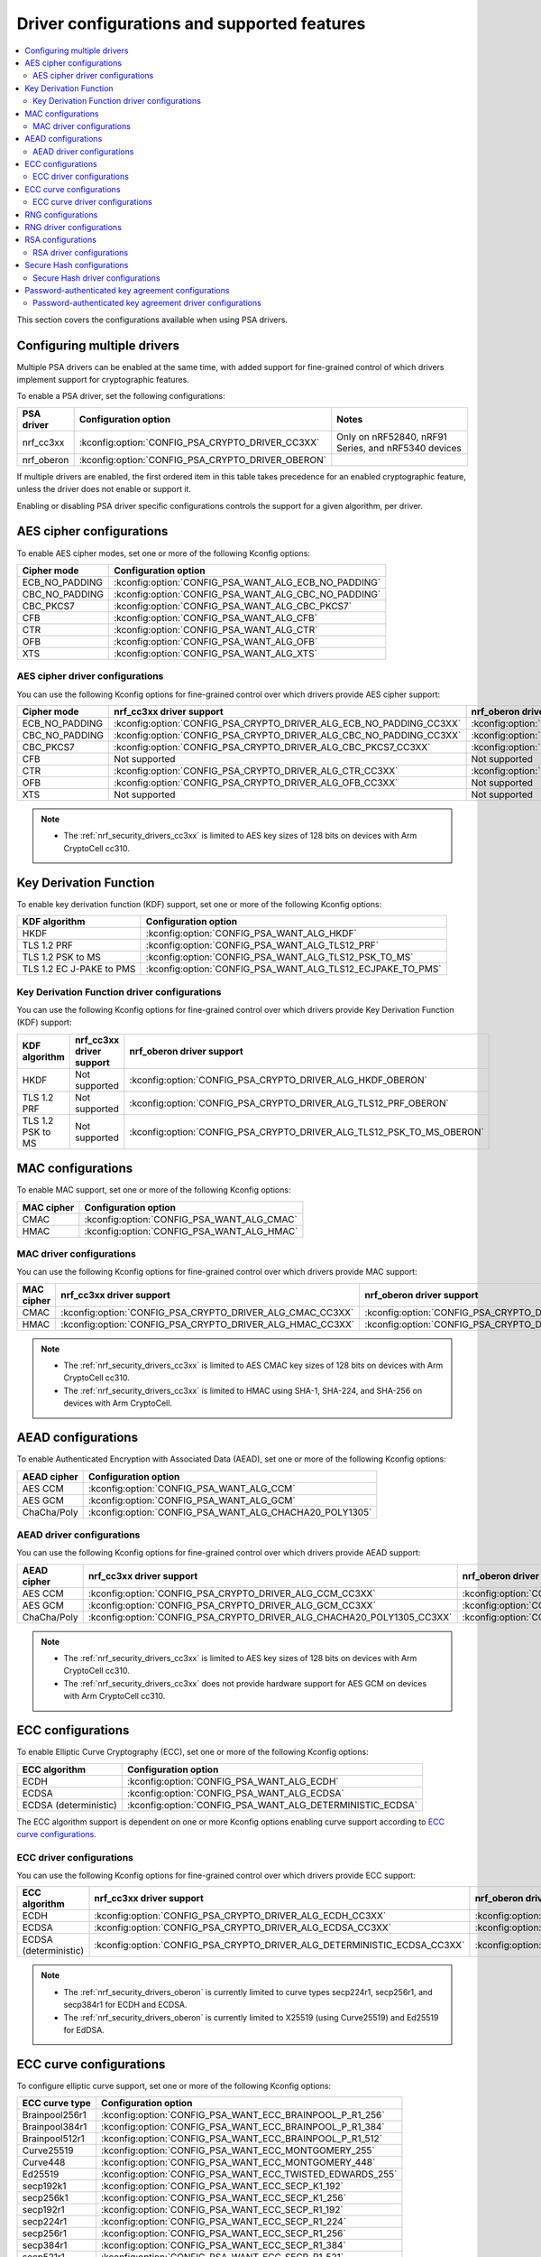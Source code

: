 .. _nrf_security_driver_config:

Driver configurations and supported features
############################################

.. contents::
   :local:
   :depth: 2

This section covers the configurations available when using PSA drivers.

.. _nrf_security_drivers_config_multiple:

Configuring multiple drivers
****************************

Multiple PSA drivers can be enabled at the same time, with added support for fine-grained control of which drivers implement support for cryptographic features.

To enable a PSA driver, set the following configurations:

+---------------+--------------------------------------------------+-----------------------------------------------------+
| PSA driver    | Configuration option                             | Notes                                               |
+===============+==================================================+=====================================================+
| nrf_cc3xx     | :kconfig:option:`CONFIG_PSA_CRYPTO_DRIVER_CC3XX` | Only on nRF52840, nRF91 Series, and nRF5340 devices |
+---------------+--------------------------------------------------+-----------------------------------------------------+
| nrf_oberon    | :kconfig:option:`CONFIG_PSA_CRYPTO_DRIVER_OBERON`|                                                     |
+---------------+--------------------------------------------------+-----------------------------------------------------+

If multiple drivers are enabled, the first ordered item in this table takes precedence for an enabled cryptographic feature, unless the driver does not enable or support it.

Enabling or disabling PSA driver specific configurations controls the support for a given algorithm, per driver.


AES cipher configurations
*************************

To enable AES cipher modes, set one or more of the following Kconfig options:

+----------------+------------------------------------------------------+
| Cipher mode    | Configuration option                                 |
+================+======================================================+
| ECB_NO_PADDING | :kconfig:option:`CONFIG_PSA_WANT_ALG_ECB_NO_PADDING` |
+----------------+------------------------------------------------------+
| CBC_NO_PADDING | :kconfig:option:`CONFIG_PSA_WANT_ALG_CBC_NO_PADDING` |
+----------------+------------------------------------------------------+
| CBC_PKCS7      | :kconfig:option:`CONFIG_PSA_WANT_ALG_CBC_PKCS7`      |
+----------------+------------------------------------------------------+
| CFB            | :kconfig:option:`CONFIG_PSA_WANT_ALG_CFB`            |
+----------------+------------------------------------------------------+
| CTR            | :kconfig:option:`CONFIG_PSA_WANT_ALG_CTR`            |
+----------------+------------------------------------------------------+
| OFB            | :kconfig:option:`CONFIG_PSA_WANT_ALG_OFB`            |
+----------------+------------------------------------------------------+
| XTS            | :kconfig:option:`CONFIG_PSA_WANT_ALG_XTS`            |
+----------------+------------------------------------------------------+


AES cipher driver configurations
================================

You can use the following Kconfig options for fine-grained control over which drivers provide AES cipher support:

+----------------+---------------------------------------------------------------------+----------------------------------------------------------------------+
| Cipher mode    | nrf_cc3xx driver support                                            | nrf_oberon driver support                                            |
+================+=====================================================================+======================================================================+
| ECB_NO_PADDING | :kconfig:option:`CONFIG_PSA_CRYPTO_DRIVER_ALG_ECB_NO_PADDING_CC3XX` | :kconfig:option:`CONFIG_PSA_CRYPTO_DRIVER_ALG_ECB_NO_PADDING_OBERON` |
+----------------+---------------------------------------------------------------------+----------------------------------------------------------------------+
| CBC_NO_PADDING | :kconfig:option:`CONFIG_PSA_CRYPTO_DRIVER_ALG_CBC_NO_PADDING_CC3XX` | :kconfig:option:`CONFIG_PSA_CRYPTO_DRIVER_ALG_CBC_NO_PADDING_OBERON` |
+----------------+---------------------------------------------------------------------+----------------------------------------------------------------------+
| CBC_PKCS7      | :kconfig:option:`CONFIG_PSA_CRYPTO_DRIVER_ALG_CBC_PKCS7_CC3XX`      | :kconfig:option:`CONFIG_PSA_CRYPTO_DRIVER_ALG_CBC_PKCS7_OBERON`      |
+----------------+---------------------------------------------------------------------+----------------------------------------------------------------------+
| CFB            | Not supported                                                       | Not supported                                                        |
+----------------+---------------------------------------------------------------------+----------------------------------------------------------------------+
| CTR            | :kconfig:option:`CONFIG_PSA_CRYPTO_DRIVER_ALG_CTR_CC3XX`            | :kconfig:option:`CONFIG_PSA_CRYPTO_DRIVER_ALG_CTR_OBERON`            |
+----------------+---------------------------------------------------------------------+----------------------------------------------------------------------+
| OFB            | :kconfig:option:`CONFIG_PSA_CRYPTO_DRIVER_ALG_OFB_CC3XX`            | Not supported                                                        |
+----------------+---------------------------------------------------------------------+----------------------------------------------------------------------+
| XTS            | Not supported                                                       | Not supported                                                        |
+----------------+---------------------------------------------------------------------+----------------------------------------------------------------------+

.. note::
   * The :ref:`nrf_security_drivers_cc3xx` is limited to AES key sizes of 128 bits on devices with Arm CryptoCell cc310.


Key Derivation Function
***********************

To enable key derivation function (KDF) support, set one or more of the following Kconfig options:

+--------------------------+------------------------------------------------------------+
| KDF algorithm            | Configuration option                                       |
+==========================+============================================================+
| HKDF                     | :kconfig:option:`CONFIG_PSA_WANT_ALG_HKDF`                 |
+--------------------------+------------------------------------------------------------+
| TLS 1.2 PRF              | :kconfig:option:`CONFIG_PSA_WANT_ALG_TLS12_PRF`            |
+--------------------------+------------------------------------------------------------+
| TLS 1.2 PSK to MS        | :kconfig:option:`CONFIG_PSA_WANT_ALG_TLS12_PSK_TO_MS`      |
+--------------------------+------------------------------------------------------------+
| TLS 1.2 EC J-PAKE to PMS | :kconfig:option:`CONFIG_PSA_WANT_ALG_TLS12_ECJPAKE_TO_PMS` |
+--------------------------+------------------------------------------------------------+


Key Derivation Function driver configurations
=============================================

You can use the following Kconfig options for fine-grained control over which drivers provide Key Derivation Function (KDF) support:

+-------------------+--------------------------+-----------------------------------------------------------------------+
| KDF algorithm     | nrf_cc3xx driver support | nrf_oberon driver support                                             |
+===================+==========================+==========================================+============================+
| HKDF              | Not supported            | :kconfig:option:`CONFIG_PSA_CRYPTO_DRIVER_ALG_HKDF_OBERON`            |
+-------------------+--------------------------+-----------------------------------------------------------------------+
| TLS 1.2 PRF       | Not supported            | :kconfig:option:`CONFIG_PSA_CRYPTO_DRIVER_ALG_TLS12_PRF_OBERON`       |
+-------------------+--------------------------+-----------------------------------------------------------------------+
| TLS 1.2 PSK to MS | Not supported            | :kconfig:option:`CONFIG_PSA_CRYPTO_DRIVER_ALG_TLS12_PSK_TO_MS_OBERON` |
+-------------------+--------------------------+-----------------------------------------------------------------------+


MAC configurations
******************

To enable MAC support, set one or more of the following Kconfig options:

+----------------+--------------------------------------------+
| MAC cipher     | Configuration option                       |
+================+============================================+
| CMAC           | :kconfig:option:`CONFIG_PSA_WANT_ALG_CMAC` |
+----------------+--------------------------------------------+
| HMAC           | :kconfig:option:`CONFIG_PSA_WANT_ALG_HMAC` |
+----------------+--------------------------------------------+


MAC driver configurations
=========================

You can use the following Kconfig options for fine-grained control over which drivers provide MAC support:


+----------------+-----------------------------------------------------------+------------------------------------------------------------+
| MAC cipher     | nrf_cc3xx driver support                                  | nrf_oberon driver support                                  |
+================+===========================================================+============================================================+
| CMAC           | :kconfig:option:`CONFIG_PSA_CRYPTO_DRIVER_ALG_CMAC_CC3XX` | :kconfig:option:`CONFIG_PSA_CRYPTO_DRIVER_ALG_CMAC_OBERON` |
+----------------+-----------------------------------------------------------+------------------------------------------------------------+
| HMAC           | :kconfig:option:`CONFIG_PSA_CRYPTO_DRIVER_ALG_HMAC_CC3XX` | :kconfig:option:`CONFIG_PSA_CRYPTO_DRIVER_ALG_HMAC_OBERON` |
+----------------+-----------------------------------------------------------+------------------------------------------------------------+

.. note::
   * The :ref:`nrf_security_drivers_cc3xx` is limited to AES CMAC key sizes of 128 bits on devices with Arm CryptoCell cc310.
   * The :ref:`nrf_security_drivers_cc3xx` is limited to HMAC using SHA-1, SHA-224, and SHA-256 on devices with Arm CryptoCell.


AEAD configurations
*******************

To enable Authenticated Encryption with Associated Data (AEAD), set one or more of the following Kconfig options:

+----------------+---------------------------------------------------------+
| AEAD cipher    | Configuration option                                    |
+================+=========================================================+
| AES CCM        | :kconfig:option:`CONFIG_PSA_WANT_ALG_CCM`               |
+----------------+---------------------------------------------------------+
| AES GCM        | :kconfig:option:`CONFIG_PSA_WANT_ALG_GCM`               |
+----------------+---------------------------------------------------------+
| ChaCha/Poly    | :kconfig:option:`CONFIG_PSA_WANT_ALG_CHACHA20_POLY1305` |
+----------------+---------------------------------------------------------+


AEAD driver configurations
==========================

You can use the following Kconfig options for fine-grained control over which drivers provide AEAD support:

+----------------+------------------------------------------------------------------------+-------------------------------------------------------------------------+
| AEAD cipher    | nrf_cc3xx driver support                                               | nrf_oberon driver support                                               |
+================+========================================================================+=========================================================================+
| AES CCM        | :kconfig:option:`CONFIG_PSA_CRYPTO_DRIVER_ALG_CCM_CC3XX`               | :kconfig:option:`CONFIG_PSA_CRYPTO_DRIVER_ALG_CCM_OBERON`               |
+----------------+------------------------------------------------------------------------+-------------------------------------------------------------------------+
| AES GCM        | :kconfig:option:`CONFIG_PSA_CRYPTO_DRIVER_ALG_GCM_CC3XX`               | :kconfig:option:`CONFIG_PSA_CRYPTO_DRIVER_ALG_GCM_OBERON`               |
+----------------+------------------------------------------------------------------------+-------------------------------------------------------------------------+
| ChaCha/Poly    | :kconfig:option:`CONFIG_PSA_CRYPTO_DRIVER_ALG_CHACHA20_POLY1305_CC3XX` | :kconfig:option:`CONFIG_PSA_CRYPTO_DRIVER_ALG_CHACHA20_POLY1305_OBERON` |
+----------------+------------------------------------------------------------------------+-------------------------------------------------------------------------+

.. note::
   * The :ref:`nrf_security_drivers_cc3xx` is limited to AES key sizes of 128 bits on devices with Arm CryptoCell cc310.
   * The :ref:`nrf_security_drivers_cc3xx` does not provide hardware support for AES GCM on devices with Arm CryptoCell cc310.


ECC configurations
******************

To enable Elliptic Curve Cryptography (ECC), set one or more of the following Kconfig options:

+-----------------------+-----------------------------------------------------------+
| ECC algorithm         | Configuration option                                      |
+=======================+===========================================================+
| ECDH                  | :kconfig:option:`CONFIG_PSA_WANT_ALG_ECDH`                |
+-----------------------+-----------------------------------------------------------+
| ECDSA                 | :kconfig:option:`CONFIG_PSA_WANT_ALG_ECDSA`               |
+-----------------------+-----------------------------------------------------------+
| ECDSA (deterministic) | :kconfig:option:`CONFIG_PSA_WANT_ALG_DETERMINISTIC_ECDSA` |
+-----------------------+-----------------------------------------------------------+

The ECC algorithm support is dependent on one or more Kconfig options enabling curve support according to `ECC curve configurations`_.


ECC driver configurations
=========================

You can use the following Kconfig options for fine-grained control over which drivers provide ECC support:

+-----------------------+--------------------------------------------------------------------------+---------------------------------------------------------------------------+
| ECC algorithm         | nrf_cc3xx driver support                                                 | nrf_oberon driver support                                                 |
+=======================+==========================================================================+===========================================================================+
| ECDH                  | :kconfig:option:`CONFIG_PSA_CRYPTO_DRIVER_ALG_ECDH_CC3XX`                | :kconfig:option:`CONFIG_PSA_CRYPTO_DRIVER_ALG_ECDSA_OBERON`               |
+-----------------------+--------------------------------------------------------------------------+---------------------------------------------------------------------------+
| ECDSA                 | :kconfig:option:`CONFIG_PSA_CRYPTO_DRIVER_ALG_ECDSA_CC3XX`               | :kconfig:option:`CONFIG_PSA_CRYPTO_DRIVER_ALG_ECDSA_OBERON`               |
+-----------------------+--------------------------------------------------------------------------+---------------------------------------------------------------------------+
| ECDSA (deterministic) | :kconfig:option:`CONFIG_PSA_CRYPTO_DRIVER_ALG_DETERMINISTIC_ECDSA_CC3XX` | :kconfig:option:`CONFIG_PSA_CRYPTO_DRIVER_ALG_DETERMINISTIC_ECDSA_OBERON` |
+-----------------------+--------------------------------------------------------------------------+---------------------------------------------------------------------------+

.. note::
   * The :ref:`nrf_security_drivers_oberon` is currently limited to curve types secp224r1, secp256r1, and secp384r1 for ECDH and ECDSA.
   * The :ref:`nrf_security_drivers_oberon` is currently limited to X25519 (using Curve25519) and Ed25519 for EdDSA.


ECC curve configurations
************************

To configure elliptic curve support, set one or more of the following Kconfig options:

+-----------------------+-----------------------------------------------------------+
| ECC curve type        | Configuration option                                      |
+=======================+===========================================================+
| Brainpool256r1        | :kconfig:option:`CONFIG_PSA_WANT_ECC_BRAINPOOL_P_R1_256`  |
+-----------------------+-----------------------------------------------------------+
| Brainpool384r1        | :kconfig:option:`CONFIG_PSA_WANT_ECC_BRAINPOOL_P_R1_384`  |
+-----------------------+-----------------------------------------------------------+
| Brainpool512r1        | :kconfig:option:`CONFIG_PSA_WANT_ECC_BRAINPOOL_P_R1_512`  |
+-----------------------+-----------------------------------------------------------+
| Curve25519            | :kconfig:option:`CONFIG_PSA_WANT_ECC_MONTGOMERY_255`      |
+-----------------------+-----------------------------------------------------------+
| Curve448              | :kconfig:option:`CONFIG_PSA_WANT_ECC_MONTGOMERY_448`      |
+-----------------------+-----------------------------------------------------------+
| Ed25519               | :kconfig:option:`CONFIG_PSA_WANT_ECC_TWISTED_EDWARDS_255` |
+-----------------------+-----------------------------------------------------------+
| secp192k1             | :kconfig:option:`CONFIG_PSA_WANT_ECC_SECP_K1_192`         |
+-----------------------+-----------------------------------------------------------+
| secp256k1             | :kconfig:option:`CONFIG_PSA_WANT_ECC_SECP_K1_256`         |
+-----------------------+-----------------------------------------------------------+
| secp192r1             | :kconfig:option:`CONFIG_PSA_WANT_ECC_SECP_R1_192`         |
+-----------------------+-----------------------------------------------------------+
| secp224r1             | :kconfig:option:`CONFIG_PSA_WANT_ECC_SECP_R1_224`         |
+-----------------------+-----------------------------------------------------------+
| secp256r1             | :kconfig:option:`CONFIG_PSA_WANT_ECC_SECP_R1_256`         |
+-----------------------+-----------------------------------------------------------+
| secp384r1             | :kconfig:option:`CONFIG_PSA_WANT_ECC_SECP_R1_384`         |
+-----------------------+-----------------------------------------------------------+
| secp521r1             | :kconfig:option:`CONFIG_PSA_WANT_ECC_SECP_R1_521`         |
+-----------------------+-----------------------------------------------------------+


ECC curve driver configurations
===============================

You can use the following Kconfig options for fine-grained control over which drivers provide elliptic curve support:

+-----------------------+--------------------------------------------------------------------------+---------------------------------------------------------------------------+
| ECC curve type        | nrf_cc3xx driver support                                                 | nrf_oberon driver support                                                 |
+=======================+==========================================================================+===========================================================================+
| Brainpool256r1        | Not supported                                                            | Not supported                                                             |
+-----------------------+--------------------------------------------------------------------------+---------------------------------------------------------------------------+
| Brainpool384r1        | Not supported                                                            | Not supported                                                             |
+-----------------------+--------------------------------------------------------------------------+---------------------------------------------------------------------------+
| Brainpool512r1        | Not supported                                                            | Not supported                                                             |
+-----------------------+--------------------------------------------------------------------------+---------------------------------------------------------------------------+
| Curve25519            | :kconfig:option:`CONFIG_PSA_CRYPTO_DRIVER_ECC_MONTGOMERY_255_CC3XX`      | :kconfig:option:`CONFIG_PSA_CRYPTO_DRIVER_ECC_MONTGOMERY_255_OBERON`      |
+-----------------------+--------------------------------------------------------------------------+---------------------------------------------------------------------------+
| Curve448              | Not supported                                                            | Not supported                                                             |
+-----------------------+--------------------------------------------------------------------------+---------------------------------------------------------------------------+
| Ed25519               | :kconfig:option:`CONFIG_PSA_CRYPTO_DRIVER_ECC_TWISTED_EDWARDS_255_CC3XX` | :kconfig:option:`CONFIG_PSA_CRYPTO_DRIVER_ECC_TWISTED_EDWARDS_255_OBERON` |
+-----------------------+--------------------------------------------------------------------------+---------------------------------------------------------------------------+
| secp192k1             | :kconfig:option:`CONFIG_PSA_CRYPTO_DRIVER_ECC_SECP_K1_192_CC3XX`         | Not supported                                                             |
+-----------------------+--------------------------------------------------------------------------+---------------------------------------------------------------------------+
| secp256k1             | :kconfig:option:`CONFIG_PSA_CRYPTO_DRIVER_ECC_SECP_K1_256_CC3XX`         | Not supported                                                             |
+-----------------------+--------------------------------------------------------------------------+---------------------------------------------------------------------------+
| secp192r1             | :kconfig:option:`CONFIG_PSA_CRYPTO_DRIVER_ECC_SECP_R1_192_CC3XX`         | Not supported                                                             |
+-----------------------+--------------------------------------------------------------------------+---------------------------------------------------------------------------+
| secp224r1             | :kconfig:option:`CONFIG_PSA_CRYPTO_DRIVER_ECC_SECP_R1_224_CC3XX`         | :kconfig:option:`CONFIG_PSA_CRYPTO_DRIVER_ECC_SECP_R1_224_OBERON`         |
+-----------------------+--------------------------------------------------------------------------+---------------------------------------------------------------------------+
| secp256r1             | :kconfig:option:`CONFIG_PSA_CRYPTO_DRIVER_ECC_SECP_R1_256_CC3XX`         | :kconfig:option:`CONFIG_PSA_CRYPTO_DRIVER_ECC_SECP_R1_256_OBERON`         |
+-----------------------+--------------------------------------------------------------------------+---------------------------------------------------------------------------+
| secp384r1             | :kconfig:option:`CONFIG_PSA_CRYPTO_DRIVER_ECC_SECP_R1_384_CC3XX`         | :kconfig:option:`CONFIG_PSA_CRYPTO_DRIVER_ECC_SECP_R1_384_OBERON`         |
+-----------------------+--------------------------------------------------------------------------+---------------------------------------------------------------------------+
| secp521r1             | Not supported                                                            | Not supported                                                             |
+-----------------------+--------------------------------------------------------------------------+---------------------------------------------------------------------------+


RNG configurations
******************

To enable PRNG seeded by entropy (also known as TRNG), set one or more of the following configurations:

+---------------------------+-------------------------------------------------+
| PRNG algorithms           | Configuration option                            |
+===========================+=================================================+
| CTR_DRBG                  | :kconfig:option:`CONFIG_PSA_WANT_ALG_CTR_DRBG`  |
+---------------------------+-------------------------------------------------+
| HMAC_DRBG                 | :kconfig:option:`CONFIG_PSA_WANT_ALG_HMAC_DRBG` |
+---------------------------+-------------------------------------------------+

.. note::
   * Both PRNG algorithms are NIST qualified Cryptographically Secure Pseudo Random Number Generators (CSPRNG).
   * :kconfig:option:`CONFIG_PSA_WANT_ALG_CTR_DRBG` and :kconfig:option:`CONFIG_PSA_WANT_ALG_HMAC_DRBG` are custom configurations not described by the PSA Crypto specification.
   * If multiple PRNG algorithms are enabled at the same time, CTR_DRBG will be prioritized for random number generation through the front-end APIs for PSA Crypto.


RNG driver configurations
*************************

There are no public configurations for entropy and PRNG algorithm support and the choice of drivers that provide support is automatic.

The PSA drivers using the Arm CryptoCell peripheral is enabled by default for nRF52840, nRF91 Series, and nRF5340 devices.

For devices without a hardware-accelerated cryptographic engine, entropy is provided by the nRF RNG periperal. PRNG support is provided by the Oberon PSA driver, which is implemented using software.


RSA configurations
******************

To enable Rivest-Shamir-Adleman (RSA) support, set one or more of the following Kconfig options:

+-----------------------+----------------------------------------------------------+
| RSA algorithms        | Configuration option                                     |
+=======================+==========================================================+
| RSA OAEP              | :kconfig:option:`CONFIG_PSA_WANT_ALG_RSA_OAEP`           |
+-----------------------+----------------------------------------------------------+
| RSA PKCS#1 v1.5 crypt | :kconfig:option:`CONFIG_PSA_WANT_ALG_RSA_PKCS1V15_CRYPT` |
+-----------------------+----------------------------------------------------------+
| RSA PKCS#1 v1.5 sign  | :kconfig:option:`CONFIG_PSA_WANT_ALG_RSA_PKCS1V15_SIGN`  |
+-----------------------+----------------------------------------------------------+
| RSA PSS               | :kconfig:option:`CONFIG_PSA_WANT_ALG_RSA_PSS`            |
+-----------------------+----------------------------------------------------------+


RSA driver configurations
=========================

You can use the following Kconfig options for fine-grained control over which drivers provide RSA support:

+-----------------------+--------------------------------------------------------------------------+--------------------------------------------------------------------------+
| RSA algorithms        | nrf_cc3xx driver support                                                 | nrf_oberon driver support                                                |
+=======================+==========================================================================+==========================================================================+
| RSA OAEP              | :kconfig:option:`CONFIG_PSA_CRYPTO_DRIVER_ALG_RSA_OAEP_CC3XX`            | :kconfig:option:`CONFIG_PSA_CRYPTO_DRIVER_ALG_RSA_OAEP_OBERON`           |
+-----------------------+--------------------------------------------------------------------------+--------------------------------------------------------------------------+
| RSA PKCS#1 v1.5 crypt | :kconfig:option:`CONFIG_PSA_CRYPTO_DRIVER_ALG_RSA_PKCS1V15_CRYPT_CC3XX`  | :kconfig:option:`CONFIG_PSA_CRYPTO_DRIVER_ALG_RSA_PKCS1V15_CRYPT_OBERON` |
+-----------------------+--------------------------------------------------------------------------+--------------------------------------------------------------------------+
| RSA PKCS#1 v1.5 sign  | :kconfig:option:`CONFIG_PSA_CRYPTO_DRIVER_ALG_RSA_PKCS1V15_SIGN_CC3XX`   | :kconfig:option:`CONFIG_PSA_CRYPTO_DRIVER_ALG_RSA_PKCS1V15_SIGN_OBERON`  |
+-----------------------+--------------------------------------------------------------------------+--------------------------------------------------------------------------+
| RSA PSS               | Not supported                                                            | :kconfig:option:`CONFIG_PSA_CRYPTO_DRIVER_ALG_RSA_PSS_OBERON`            |
+-----------------------+--------------------------------------------------------------------------+--------------------------------------------------------------------------+

.. note::
   * :ref:`nrf_security_drivers_cc3xx` is limited to key sizes less than or equal to 2048 bits.
   * :ref:`nrf_security_drivers_oberon` does not support RSA key pair generation.


Secure Hash configurations
**************************

To configure the Secure Hash algorithms, set one or more of the following Kconfig options:

+-----------------------+-----------------------------------------------+
| Hash algorithm        | Configuration option                          |
+=======================+===============================================+
| SHA-1                 | :kconfig:option:`CONFIG_PSA_WANT_ALG_SHA_1`   |
+-----------------------+-----------------------------------------------+
| SHA-224               | :kconfig:option:`CONFIG_PSA_WANT_ALG_SHA_224` |
+-----------------------+-----------------------------------------------+
| SHA-256               | :kconfig:option:`CONFIG_PSA_WANT_ALG_SHA_256` |
+-----------------------+-----------------------------------------------+
| SHA-384               | :kconfig:option:`CONFIG_PSA_WANT_ALG_SHA_384` |
+-----------------------+-----------------------------------------------+
| SHA-512               | :kconfig:option:`CONFIG_PSA_WANT_ALG_SHA_512` |
+-----------------------+-----------------------------------------------+


Secure Hash driver configurations
=================================

You can use the following PSA driver-specific configurations for fine-grained control over which drivers provide the Secure Hash algorithm.

+-----------------------+---------------------------------------------------------------+---------------------------------------------------------------+
| Hash algorithm        |  nrf_cc3xx driver support                                     | nrf_oberon driver support                                     |
+=======================+===============================================================+===============================================================+
| SHA-1                 |  :kconfig:option:`CONFIG_PSA_CRYPTO_DRIVER_ALG_SHA_1_CC3XX`   | :kconfig:option:`CONFIG_PSA_CRYPTO_DRIVER_ALG_SHA_1_OBERON`   |
+-----------------------+---------------------------------------------------------------+---------------------------------------------------------------+
| SHA-224               |  :kconfig:option:`CONFIG_PSA_CRYPTO_DRIVER_ALG_SHA_224_CC3XX` | :kconfig:option:`CONFIG_PSA_CRYPTO_DRIVER_ALG_SHA_224_OBERON` |
+-----------------------+---------------------------------------------------------------+---------------------------------------------------------------+
| SHA-256               |  :kconfig:option:`CONFIG_PSA_CRYPTO_DRIVER_ALG_SHA_256_CC3XX` | :kconfig:option:`CONFIG_PSA_CRYPTO_DRIVER_ALG_SHA_256_OBERON` |
+-----------------------+---------------------------------------------------------------+---------------------------------------------------------------+
| SHA-384               |  Not supported                                                | :kconfig:option:`CONFIG_PSA_CRYPTO_DRIVER_ALG_SHA_384_OBERON` |
+-----------------------+---------------------------------------------------------------+---------------------------------------------------------------+
| SHA-512               |  Not supported                                                | :kconfig:option:`CONFIG_PSA_CRYPTO_DRIVER_ALG_SHA_512_OBERON` |
+-----------------------+---------------------------------------------------------------+---------------------------------------------------------------+


Password-authenticated key agreement configurations
***************************************************

To enable password-authenticated key agreement support, configure the related password-authenticated key exchange (PAKE) algorithms using one or more of the following Kconfig options:

+-----------------------+-----------------------------------------------+
| PAKE algorithm        | Configuration option                          |
+=======================+===============================================+
| EC J-PAKE             | :kconfig:option:`CONFIG_PSA_WANT_ALG_JPAKE`   |
+-----------------------+-----------------------------------------------+
| SPAKE2+               | :kconfig:option:`CONFIG_PSA_WANT_ALG_SPAKE2P` |
+-----------------------+-----------------------------------------------+
| SRP                   | :kconfig:option:`CONFIG_PSA_WANT_ALG_SRP`     |
+-----------------------+-----------------------------------------------+

.. note::
   * The algorithms are only available together with the nrf_oberon PSA Core (:kconfig:option:`CONFIG_PSA_CORE_OBERON`).
   * The provided support is experimental.
   * Not supported with TF-M.

Password-authenticated key agreement driver configurations
==========================================================

You can use the following PSA driver-specific configurations for fine-grained control over which drivers provide password-authenticated key agreement support.

+-----------------------+--------------------------+---------------------------------------------------------------+
| PAKE algorithm        | nrf_cc3xx driver support | nrf_oberon driver support                                     |
+=======================+==========================+===============================================================+
| EC J-PAKE             | Not supported            | :kconfig:option:`CONFIG_PSA_CRYPTO_DRIVER_ALG_JPAKE_OBERON`   |
+-----------------------+--------------------------+---------------------------------------------------------------+
| SPAKE2+               | Not supported            | :kconfig:option:`CONFIG_PSA_CRYPTO_DRIVER_ALG_SPAKE2P_OBERON` |
+-----------------------+--------------------------+---------------------------------------------------------------+
| SRP                   | Not supported            | :kconfig:option:`CONFIG_PSA_CRYPTO_DRIVER_ALG_SRP_OBERON`     |
+-----------------------+--------------------------+---------------------------------------------------------------+
